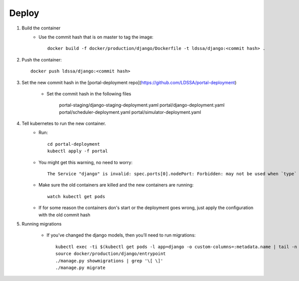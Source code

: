 Deploy
========

#. Build the container
    * Use the commit hash that is on master to tag the image::

        docker build -f docker/production/django/Dockerfile -t ldssa/django:<commit hash> .

#. Push the container::

    docker push ldssa/django:<commit hash>
    
#. Set the new commit hash in the [portal-deployment repo](https://github.com/LDSSA/portal-deployment)

    * Set the commit hash in the following files
    
        portal-staging/django-staging-deployment.yaml
        portal/django-deployment.yaml
        portal/scheduler-deployment.yaml
        portal/simulator-deployment.yaml

#. Tell kubernetes to run the new container.
    * Run::

        cd portal-deployment
        kubectl apply -f portal
    
    * You might get this warning, no need to worry::
    
        The Service "django" is invalid: spec.ports[0].nodePort: Forbidden: may not be used when `type` is 'ClusterIP'

    * Make sure the old containers are killed and the new containers are running::

        watch kubectl get pods

    * If for some reason the containers don's start or the deployment goes wrong, just apply the configuration with the old commit hash
    
#. Running migrations

    * If you’ve changed the django models, then you’ll need to run migrations::

        kubectl exec -ti $(kubectl get pods -l app=django -o custom-columns=:metadata.name | tail -n +2 | head -1) -- bash
        source docker/production/django/entrypoint
        ./manage.py showmigrations | grep '\[ \]'
        ./manage.py migrate

